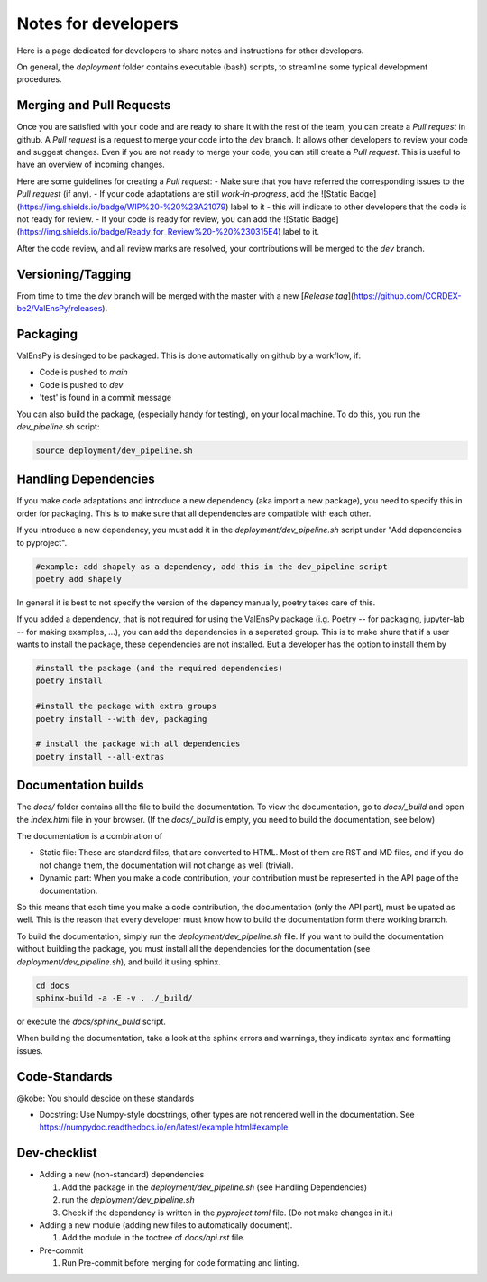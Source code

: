 Notes for developers
======================

Here is a page dedicated for developers to share notes and instructions for
other developers.

On general, the `deployment` folder contains executable (bash) scripts, to
streamline some typical development procedures.

Merging and Pull Requests
---------------------------

Once you are satisfied with your code and are ready to share it with the rest of the team, you can create a *Pull request* in github.
A *Pull request* is a request to merge your code into the *dev* branch. It allows other developers to review your code and suggest changes.
Even if you are not ready to merge your code, you can still create a *Pull request*. This is useful to have an overview of incoming changes.

Here are some guidelines for creating a *Pull request*:
- Make sure that you have referred the corresponding issues to the *Pull request* (if any).
- If your code adaptations are still *work-in-progress*, add the ![Static Badge](https://img.shields.io/badge/WIP%20-%20%23A21079) label to it - this will indicate to other developers that the code is not ready for review.
- If your code is ready for review, you can add the ![Static Badge](https://img.shields.io/badge/Ready_for_Review%20-%20%230315E4) label to it.

After the code review, and all review marks are resolved, your contributions will be merged to the *dev* branch.

Versioning/Tagging
---------------------

From time to time the *dev* branch will be merged with the master with a new [*Release tag*](https://github.com/CORDEX-be2/ValEnsPy/releases).

Packaging
------------

ValEnsPy is desinged to be packaged. This is done automatically on github
by a workflow, if:

* Code is pushed to `main`
* Code is pushed to `dev`
* 'test' is found in a commit message

You can also build the package, (especially handy for testing), on your local machine.
To do this, you run the `dev_pipeline.sh` script:

.. code-block::

    source deployment/dev_pipeline.sh



Handling Dependencies
-------------------------

If you make code adaptations and introduce a new dependency (aka import a new package),
you need to specify this in order for packaging. This is to make sure that all
dependencies are compatible with each other.

If you introduce a new dependency, you must add it in the `deployment/dev_pipeline.sh` script
under "Add dependencies to pyproject".


.. code-block::

    #example: add shapely as a dependency, add this in the dev_pipeline script
    poetry add shapely


In general it is best to not specify the version of the depency manually, poetry
takes care of this.


If you added a dependency, that is not required for using the ValEnsPy package
(i.g. Poetry -- for packaging, jupyter-lab -- for making examples, ...), you can
add the dependencies in a seperated group. This is to make shure that if a user
wants to install the package, these dependencies are not installed. But a developer
has the option to install them by

.. code-block::

    #install the package (and the required dependencies)
    poetry install

    #install the package with extra groups
    poetry install --with dev, packaging

    # install the package with all dependencies
    poetry install --all-extras



Documentation builds
--------------------------

The `docs/` folder contains all the file to build the documentation. To view the
documentation, go to `docs/_build` and open the `index.html` file in your browser.
(If the `docs/_build` is empty, you need to build the documentation, see below)


The documentation is a combination of

* Static file: These are standard files, that are converted to HTML. Most of them are RST and MD files, and if you do not change them, the documentation will not change as well (trivial).

* Dynamic part: When you make a code contribution, your contribution must be represented in the API page of the documentation.

So this means that each time you make a code contribution, the documentation (only the API part), must be upated as well. This is the
reason that every developer must know how to build the documentation form there working branch.

To build the documentation, simply run the `deployment/dev_pipeline.sh` file.
If you want to build the documentation without building the package, you must
install all the dependencies for the documentation (see `deployment/dev_pipeline.sh`),
and build it using sphinx.

.. code-block::

    cd docs
    sphinx-build -a -E -v . ./_build/

or execute the `docs/sphinx_build` script.


When building the documentation, take a look at the sphinx errors and warnings,
they indicate syntax and formatting issues.


Code-Standards
----------------------

@kobe: You should descide on these standards


* Docstring: Use Numpy-style docstrings, other types are not rendered well in the documentation. See https://numpydoc.readthedocs.io/en/latest/example.html#example




Dev-checklist
---------------

* Adding a new (non-standard) dependencies

  #. Add the package in the `deployment/dev_pipeline.sh` (see Handling Dependencies)

  #. run the `deployment/dev_pipeline.sh`

  #. Check if the dependency is written in the `pyproject.toml` file. (Do not make changes in it.)


* Adding a new module (adding new files to automatically document).

  #. Add the module in the toctree of `docs/api.rst` file.

* Pre-commit

  #. Run Pre-commit before merging for code formatting and linting.

